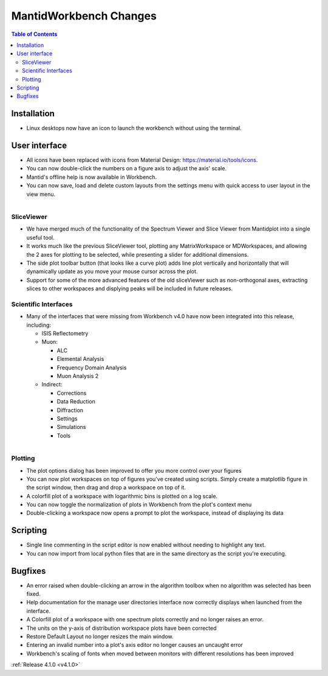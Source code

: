 =======================
MantidWorkbench Changes
=======================

.. contents:: Table of Contents
   :local:

Installation
############

- Linux desktops now have an icon to launch the workbench without using the terminal.

User interface
##############

- All icons have been replaced with icons from Material Design: https://material.io/tools/icons.
- You can now double-click the numbers on a figure axis to adjust the axis' scale.
- Mantid's offline help is now available in Workbench.
- You can now save, load and delete custom layouts from the settings menu with quick access to user layout in the view
  menu.
  
.. figure:: ../../images/wb_sliceviewer.png
   :class: screenshot
   :width: 500px
   :align: right
   
SliceViewer
-----------
- We have merged much of the functionality of the Spectrum Viewer and Slice Viewer from Mantidplot into a single useful tool.
- It works much like the previous SliceViewer tool, plotting any MatrixWorkspace or MDWorkspaces, and  allowing the 2 axes for plotting to be selected, while presenting a slider for additional dimensions.
- The side plot toolbar button (that looks like a curve plot) adds line plot vertically and horizontally that will dynamically update as you move your mouse cursor across the plot.
- Support for some of the more advanced features of the old sliceViewer such as non-orthogonal axes, extracting slices to other workspaces and displying peaks will be included in future releases.

Scientific Interfaces
---------------------
- Many of the interfaces that were missing from Workbench v4.0 have now been integrated into this release, including:

  - ISIS Reflectometry
  - Muon:
  
    - ALC
    - Elemental Analysis
    - Frequency Domain Analysis
    - Muon Analysis 2
    
  - Indirect: 
  
    - Corrections
    - Data Reduction
    - Diffraction
    - Settings
    - Simulations
    - Tools


.. figure:: ../../images/workbench_plotoptions.png
   :class: screenshot
   :width: 500px
   :align: right
   
Plotting
--------

- The plot options dialog has been improved to offer you more control over your figures
- You can now plot workspaces on top of figures you've created using scripts. Simply create a matplotlib figure in the
  script window, then drag and drop a workspace on top of it.
- A colorfill plot of a workspace with logarithmic bins is plotted on a log scale.
- You can now toggle the normalization of plots in Workbench from the plot's context menu
- Double-clicking a workspace now opens a prompt to plot the workspace, instead of displaying its data

Scripting
#########
- Single line commenting in the script editor is now enabled without needing to highlight any text.
- You can now import from local python files that are in the same directory as the script you're executing.

Bugfixes
########
- An error raised when double-clicking an arrow in the algorithm toolbox
  when no algorithm was selected has been fixed.
- Help documentation for the manage user directories interface now correctly displays when launched from the interface.
- A Colorfill plot of a workspace with one spectrum plots correctly and no longer raises an error.
- The units on the y-axis of distribution workspace plots have been corrected
- Restore Default Layout no longer resizes the main window.
- Entering an invalid number into a plot's axis editor no longer causes an uncaught error
- Workbench's scaling of fonts when moved between monitors with different resolutions has been improved

:ref:`Release 4.1.0 <v4.1.0>`
